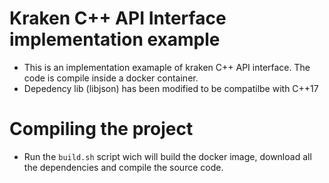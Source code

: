 * Kraken C++ API Interface implementation example

- This is an implementation examaple of kraken C++ API interface. The code is compile inside a docker container.
- Depedency lib (libjson) has been modified to be compatilbe with C++17
* Compiling the project

- Run the ~build.sh~ script wich will build the docker image, download all the dependencies and compile the source code.
